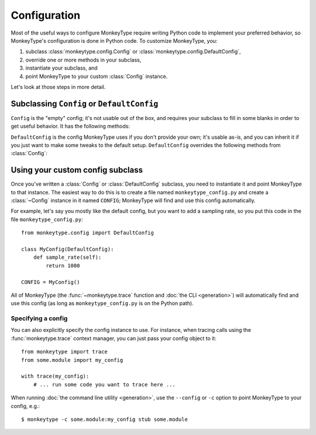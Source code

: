 .. module:: monkeytype.config

Configuration
-------------

Most of the useful ways to configure MonkeyType require writing Python code to
implement your preferred behavior, so MonkeyType's configuration is done in
Python code. To customize MonkeyType, you:

1. subclass :class:`monkeytype.config.Config` or :class:`monkeytype.config.DefaultConfig`,
2. override one or more methods in your subclass,
3. instantiate your subclass, and
4. point MonkeyType to your custom :class:`Config` instance.

Let's look at those steps in more detail.

Subclassing ``Config`` or ``DefaultConfig``
~~~~~~~~~~~~~~~~~~~~~~~~~~~~~~~~~~~~~~~~~~~

.. class:: Config()

  ``Config`` is the "empty" config; it's not usable out of the box, and requires
  your subclass to fill in some blanks in order to get useful behavior. It has
  the following methods:

  .. method:: trace_store() -> CallTraceStore

    Should return the :class:`~monkeytype.db.base.CallTraceStore` subclass you
    want to use to store your call traces.

    This is the one method you must override if you subclass the empty
    ``Config``.

  .. method:: trace_logger() -> CallTraceLogger

    Should return the :class:`~monkeytype.tracing.CallTraceLogger` subclass you
    want to use to log your call traces.

    If you don't override, this returns an instance of
    :class:`~monkeytype.db.base.CallTraceStoreLogger` initialized with your
    :meth:`trace_store`.

  .. method:: code_filter() -> CodeFilter

    Should return the :ref:`code filter <codefilters>` that categorizes traced
    functions into ones you are interested in (so their traces should be stored)
    and ones you aren't (their traces will be ignored).

    If you don't override, returns ``None``, meaning all traces will be stored.
    This will probably include a lot of standard-library and third-party
    functions!

  .. method:: sample_rate() -> int

    Should return the integer sampling rate for your logged call traces. If you
    return an integer N from this method, 1/N function calls will be traced and
    logged.

    If you don't override, returns ``None``, which disables sampling; all
    function calls will be traced and logged.

  .. method:: type_rewriter() -> TypeRewriter

    Should return the :class:`~monkeytype.typing.TypeRewriter` which will be
    applied to all your types when stubs are generated.

    If you don't override, returns :class:`~monkeytype.typing.NoOpRewriter`,
    which doesn't rewrite any types.

  .. method:: query_limit() -> int

    The maximum number of call traces to query from the trace store when
    generating stubs. If you have recorded a lot of traces, increasing this
    limit may improve stub accuracy, at the cost of slower stub generation.

    On the other hand, if some of your recorded traces are out of date because
    the code has changed, and you haven't purged your trace store, increasing
    this limit could make stubs worse by including more outdated traces.

    Defaults to 2000.

  .. method:: include_unparsable_defaults() -> bool

    In order to output complete and correct stubs, MonkeyType imports your code
    and inspects function signatures via the ``inspect`` standard library
    module, and then turns this introspected signature back into a code string
    when generating a stub.

    Some function arguments may have complex default values whose ``repr()`` is
    not a valid Python expression. These cannot round-trip successfully through
    the introspection process, since importing your code does not give
    MonkeyType access to the original expression for the default value, as a
    string of Python code.

    By default MonkeyType will simply exclude such functions from stub file
    output, in order to ensure a valid stub file. Return ``True`` from this
    config method to instead include these functions, invalid syntax and all;
    you'll have to manually fix them up before the stub file will be usable.

    Defaults to ``False``.

.. class:: DefaultConfig()

  ``DefaultConfig`` is the config MonkeyType uses if you don't provide your own;
  it's usable as-is, and you can inherit it if you just want to make some tweaks
  to the default setup. ``DefaultConfig`` overrides the following methods from
  :class:`Config`:

  .. method:: trace_store() -> SQLiteStore

    Returns an instance of :class:`~monkeytype.db.sqlite.SQLiteStore`, which
    stores call traces in a local SQLite database, in the file
    ``monkeytype.sqlite`` in the current directory.

  .. method:: code_filter() -> CodeFilter

    Returns a predicate function that excludes code in the Python standard
    library and installed third-party packages from call trace logging.

  .. method:: type_rewriter() -> ChainedRewriter

    Returns an instance of :class:`~monkeytype.typing.ChainedRewriter`
    initialized with the :class:`~monkeytype.typing.RemoveEmptyContainers`,
    :class:`~monkeytype.typing.RewriteConfigDict`, and
    :class:`~monkeytype.typing.RewriteLargeUnion` type rewriters.

Using your custom config subclass
~~~~~~~~~~~~~~~~~~~~~~~~~~~~~~~~~

Once you've written a :class:`Config` or :class:`DefaultConfig` subclass, you
need to instantiate it and point MonkeyType to that instance. The easiest way to
do this is to create a file named ``monkeytype_config.py`` and create a
:class:`~Config` instance in it named ``CONFIG``; MonkeyType will find and use
this config automatically.

For example, let's say you mostly like the default config, but you want to add a
sampling rate, so you put this code in the file ``monkeytype_config.py``::

  from monkeytype.config import DefaultConfig

  class MyConfig(DefaultConfig):
      def sample_rate(self):
          return 1000

  CONFIG = MyConfig()

All of MonkeyType (the :func:`~monkeytype.trace` function and :doc:`the CLI
<generation>`) will automatically find and use this config (as long as
``monkeytype_config.py`` is on the Python path).

Specifying a config
'''''''''''''''''''

You can also explicitly specify the config instance to use. For instance, when
tracing calls using the :func:`monkeytype.trace` context manager, you can just
pass your config object to it::

  from monkeytype import trace
  from some.module import my_config

  with trace(my_config):
      # ... run some code you want to trace here ...

When running :doc:`the command line utility <generation>`, use the ``--config``
or ``-c`` option to point MonkeyType to your config, e.g.::

  $ monkeytype -c some.module:my_config stub some.module
